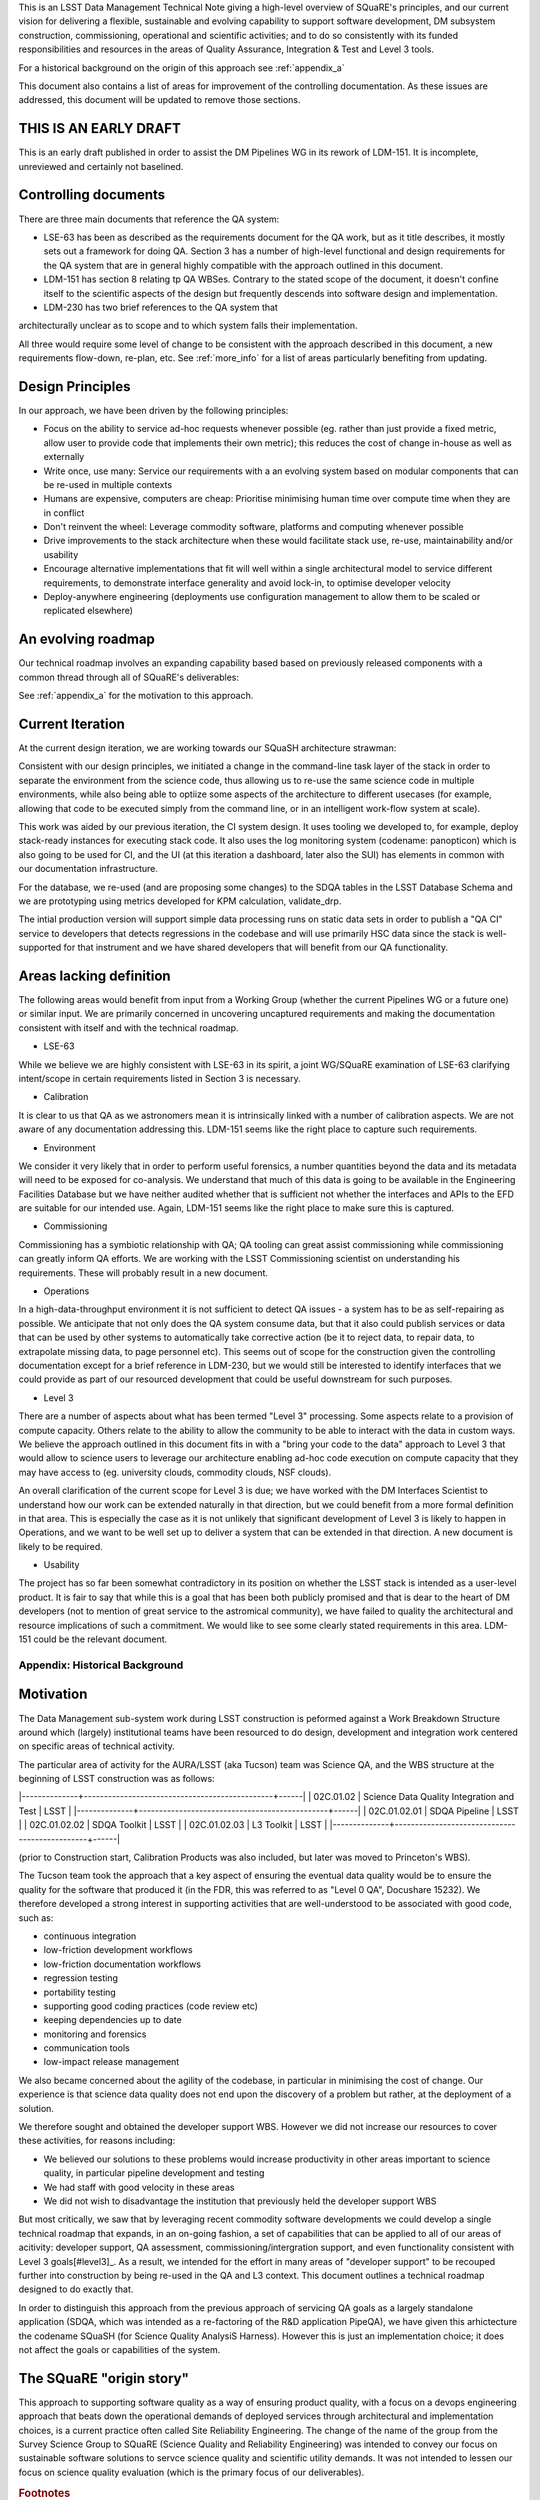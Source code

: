 This is an LSST Data Management Technical Note giving a high-level
overview of SQuaRE's principles, and our current vision for delivering
a flexible, sustainable and evolving capability to support software
development, DM subsystem construction, commissioning, operational and
scientific activities; and to do so consistently with its funded
responsibilities and resources in the areas of Quality Assurance,
Integration & Test and Level 3 tools.

For a historical background on the origin of this approach see
:ref:`appendix_a`

This document also contains a list of areas for improvement of the
controlling documentation. As these issues are addressed, this
document will be updated to remove those sections. 

THIS IS AN EARLY DRAFT
----------------------

This is an early draft published in order to assist the DM Pipelines
WG in its rework of LDM-151. It is incomplete, unreviewed and
certainly not baselined. 

Controlling documents
-------------------

There are three main documents that reference the QA system:

- LSE-63 has been as described as the requirements document for the QA
  work, but as it title describes, it mostly sets out a framework for
  doing QA. Section 3 has a number of high-level functional and design
  requirements for the QA system that are in general highly compatible
  with the approach outlined in this document. 

- LDM-151 has section 8 relating tp QA WBSes. Contrary to the stated
  scope of the document, it doesn't confine itself to the scientific
  aspects of the design but frequently descends into software design
  and implementation. 
  
- LDM-230 has two brief references to the QA system that
architecturally unclear as to scope and to which system falls their
implementation. 

All three would require some level of change to be consistent with the
approach described in this document, a new requirements flow-down,
re-plan, etc. See :ref:`more_info` for a list of areas particularly
benefiting from updating.

Design Principles
-----------------

In our approach, we have been driven by the following principles:

- Focus on the ability to service ad-hoc requests whenever possible
  (eg. rather than just provide a fixed metric, allow user to provide
  code that implements their own metric); this reduces the cost of
  change in-house as well as externally

- Write once, use many: Service our requirements with a an evolving
  system based on modular components that can be re-used in multiple
  contexts 

- Humans are expensive, computers are cheap: Prioritise minimising
  human time over compute time when they are in conflict

- Don't reinvent the wheel: Leverage commodity software, platforms and
  computing whenever possible

- Drive improvements to the stack architecture when these would
  facilitate stack use, re-use, maintainability and/or usability

- Encourage alternative implementations that fit will well within a
  single architectural model to service different requirements, to
  demonstrate interface generality and avoid lock-in, to optimise
  developer velocity

- Deploy-anywhere engineering (deployments use configuration
  management to allow them to be scaled or replicated elsewhere)
  

An evolving roadmap
-------------------

Our technical roadmap involves an expanding capability based based on
previously released components with a common thread through all of
SQuaRE's deliverables:

.. image:: _static/roadmap.png
   :alt: SQuaRE Technical Roadmap

See :ref:`appendix_a` for the motivation to this approach. 
		 

Current Iteration
-----------------

At the current design iteration, we are working towards our SQuaSH
architecture strawman:

.. image:: _static/squash.png
   :alt: SQuaSH Architecture Diagram

Consistent with our design principles, we initiated a change in the
command-line task layer of the stack in order to separate the
environment from the science code, thus allowing us to re-use the same
science code in multiple environments, while also being able to optiize
some aspects of the architecture to different usecases (for example,
allowing that code to be executed simply from the command line, or in
an intelligent work-flow system at scale).

This work was aided by our previous iteration, the CI system
design. It uses tooling we developed to, for example, deploy
stack-ready instances for executing stack code. It also uses the log
monitoring system (codename: panopticon) which is also going to be
used for CI, and the UI (at this iteration a dashboard, later also the
SUI) has elements in common with our documentation infrastructure.

For the database, we re-used (and are proposing some changes) to the
SDQA tables in the LSST Database Schema and we are prototyping using
metrics developed for KPM calculation, validate_drp.

The intial production version will support simple data processing runs
on static data sets in order to publish a "QA CI" service to
developers that detects regressions in the codebase and will use
primarily HSC data since the stack is well-supported for that
instrument and we have shared developers that will benefit from our
QA functionality. 

.. _more_info:

Areas lacking definition
------------------------

The following areas would benefit from input from a Working Group
(whether the current Pipelines WG or a future one) or similar
input. We are primarily concerned in uncovering uncaptured
requirements and making the documentation consistent with itself and
with the technical roadmap. 

- LSE-63

While we believe we are highly consistent with LSE-63 in its spirit, a
joint WG/SQuaRE examination of LSE-63 clarifying intent/scope in
certain requirements listed in Section 3 is necessary.

- Calibration

It is clear to us that QA as we astronomers mean it is intrinsically
linked with a number of calibration aspects. We are not aware of any
documentation addressing this. LDM-151 seems like the right place to
capture such requirements. 

- Environment

We consider it very likely that in order to perform useful forensics,
a number quantities beyond the data and its metadata will need to be
exposed for co-analysis. We understand that much of this data is going
to be available in the Engineering Facilities Database but we have
neither audited whether that is sufficient not whether the interfaces
and APIs to the EFD are suitable for our intended use. Again, LDM-151
seems like the right place to make sure this is captured. 
  
- Commissioning

Commissioning has a symbiotic relationship with QA; QA tooling can
great assist commissioning while commissioning can greatly inform QA
efforts. We are working with the LSST Commissioning scientist on
understanding his requirements. These will probably result in a new
document. 
  
- Operations

In a high-data-throughput environment it is not sufficient to detect
QA issues - a system has to be as self-repairing as possible. We
anticipate that not only does the QA system consume data, but that it
also could publish services or data that can be used by other systems
to automatically take corrective action (be it to reject data, to
repair data, to extrapolate missing data, to page personnel etc). This
seems out of scope for the construction given the controlling
documentation except for a brief reference in LDM-230, but we would
still be interested to identify interfaces that we could provide as
part of our resourced development that could be useful downstream for
such purposes.

- Level 3

There are a number of aspects about what has been termed "Level 3"
processing. Some aspects relate to a provision of compute
capacity. Others relate to the ability to allow the community to be
able to interact with the data in custom ways. We believe the approach
outlined in this document fits in with a "bring your code to the data"
approach to Level 3 that would allow to science users to leverage our
architecture enabling ad-hoc code execution on compute capacity that
they may have access to (eg. university clouds, commodity clouds, NSF
clouds).

An overall clarification of the current scope for Level 3 is due; we
have worked with the DM Interfaces Scientist to understand how our
work can be extended naturally in that direction, but we could benefit
from a more formal definition in that area. This is especially the
case as it is not unlikely that significant development of Level 3 is
likely to happen in Operations, and we want to be well set up to
deliver a system that can be extended in that direction. A new
document is likely to be required. 

- Usability

The project has so far been somewhat contradictory in its position on
whether the LSST stack is intended as a user-level product. It is fair
to say that while this is a goal that has been both publicly promised
and that is dear to the heart of DM developers (not to mention of
great service to the astromical community), we have failed to quality
the architectural and resource implications of such a commitment. We
would like to see some clearly stated requirements in this
area. LDM-151 could be the relevant document. 

.. _appendix_a:

Appendix: Historical Background
================================

Motivation
----------

The Data Management sub-system work during LSST construction is
peformed against a Work Breakdown Structure around which (largely)
institutional teams have been resourced to do design, development and
integration work centered on specific areas of technical activity.

The particular area of activity for the AURA/LSST (aka Tucson) team
was Science QA, and the WBS structure at the beginning of LSST
construction was as follows:

|--------------+-----------------------------------------------+------|
| 02C.01.02    | Science Data Quality Integration and Test	 | LSST |
|--------------+-----------------------------------------------+------|
| 02C.01.02.01 | SDQA Pipeline                                 | LSST |
| 02C.01.02.02 | SDQA Toolkit	                              | LSST |
| 02C.01.02.03 | L3 Toolkit	                                | LSST |
|--------------+-----------------------------------------------+------|


(prior to Construction start, Calibration Products was also included,
but later was moved to Princeton's WBS). 

The Tucson team took the approach that a key aspect of ensuring the
eventual data quality would be to ensure the quality for the software
that produced it (in the FDR, this was referred to as "Level 0 QA",
Docushare 15232). We therefore developed a strong interest in
supporting activities that are well-understood to be associated with
good code, such as:

- continuous integration
- low-friction development workflows
- low-friction documentation workflows
- regression testing
- portability testing
- supporting good coding practices (code review etc)
- keeping dependencies up to date
- monitoring and forensics
- communication tools
- low-impact release management

We also became concerned about the agility of the codebase, in
particular in minimising the cost of change. Our experience is that
science data quality does not end upon the discovery of a problem but
rather, at the deployment of a solution. 

We therefore sought and obtained the developer support WBS. However we
did not increase our resources to cover these activities, for reasons
including:

- We believed our solutions to these problems would increase
  productivity in other areas important to science quality, in
  particular pipeline development and testing
- We had staff with good velocity in these areas
- We did not wish to disadvantage the institution that previously held
  the developer support WBS

But most critically, we saw that by leveraging recent commodity
software developments we could develop a single technical roadmap that
expands, in an on-going fashion, a set of capabilities that can be
applied to all of our areas of acitivity: developer support, QA
assessment, commissioning/intergration support, and even
functionality consistent with Level 3 goals[#level3]_. As a result,
we intended for the effort in many areas of "developer support" to be
recouped further into construction by being re-used in the QA and L3
context. This document outlines a technical roadmap designed to do
exactly that. 

In order to distinguish this approach from the previous approach of
servicing QA goals as a largely standalone application (SDQA, which
was intended as a re-factoring of the R&D application PipeQA), we have
given this arhictecture the codename SQuaSH (for Science Quality
AnalysiS Harness). However this is just an implementation choice; it
does not affect the goals or capabilities of the system. 


The SQuaRE "origin story"
-----------------------

This approach to supporting software quality as a way of ensuring
product quality, with a focus on a devops engineering approach that
beats down the operational demands of deployed services through
architectural and implementation choices, is a current practice often
called Site Reliability Engineering. The change of the name of the
group from the Survey Science Group to SQuaRE (Science Quality and
Reliability Engineering) was intended to convey our focus on
sustainable software solutions to servce science quality and
scientific utility demands. It was not intended to lessen our focus on
science quality evaluation (which is the primary focus of our
deliverables).


.. rubric:: Footnotes

.. [#level3] There is some difference of opinion as to what Level 3
"really means" at this point, 

